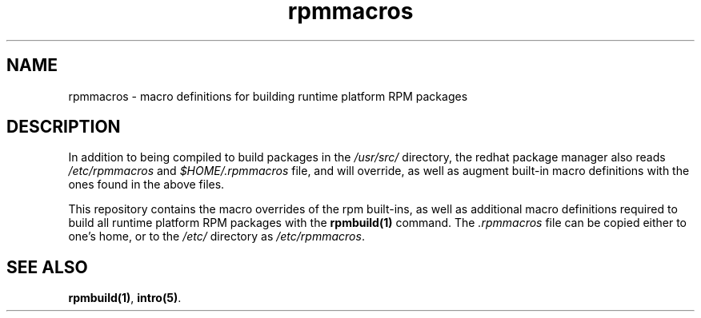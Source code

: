 '\" te
.TH rpmmacros 5 "01 Jan 2017" "RTPrpmmacros" "File Formats"

.nh
.ad b
.SH NAME
.PP
rpmmacros - macro definitions for building runtime platform RPM packages

.SH DESCRIPTION
.PP
In addition to being compiled to build packages in the \fI/usr/src/\fR
directory, the redhat package manager also reads \fI/etc/rpmmacros\fR and
\fI$HOME/.rpmmacros\fR file, and will override, as well as augment built-in
macro definitions with the ones found in the above files.
.PP
This repository contains the macro overrides of the rpm built-ins, as well as
additional macro definitions required to build all runtime platform RPM packages
with the \fBrpmbuild(1)\fR command. The \fI.rpmmacros\fR file can be copied
either to one's home, or to the \fI/etc/\fR directory as \fI/etc/rpmmacros\fR.

.SH SEE ALSO
.PP
\fBrpmbuild(1)\fR, \fBintro(5)\fR.

































































